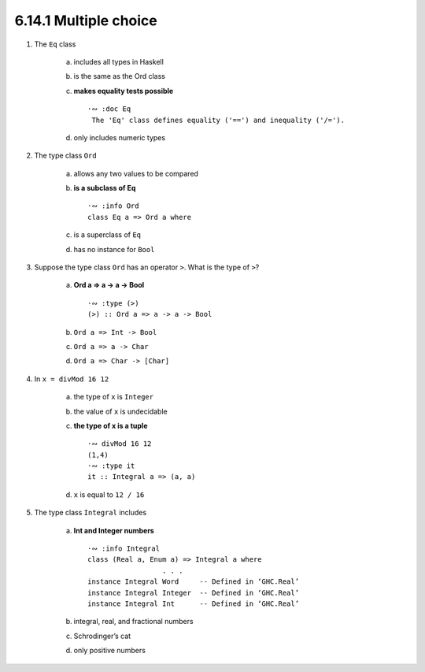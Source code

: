 6.14.1 Multiple choice
^^^^^^^^^^^^^^^^^^^^^^
1. The ``Eq`` class

    a) includes all types in Haskell
    b) is the same as the Ord class
    c) **makes equality tests possible** ::

        ·∾ :doc Eq
         The 'Eq' class defines equality ('==') and inequality ('/=').

    d) only includes numeric types

2. The type class ``Ord``

    a) allows any two values to be compared
    b) **is a subclass of Eq** ::

        ·∾ :info Ord
        class Eq a => Ord a where

    c) is a superclass of ``Eq``
    d) has no instance for ``Bool``

3. Suppose the type class ``Ord`` has an operator ``>``. What is the type of ``>``?

    a) **Ord a => a -> a -> Bool** ::

        ·∾ :type (>)
        (>) :: Ord a => a -> a -> Bool

    b) ``Ord a => Int -> Bool``
    c) ``Ord a => a -> Char``
    d) ``Ord a => Char -> [Char]``

4. In ``x = divMod 16 12``

    a) the type of ``x`` is ``Integer``
    b) the value of ``x`` is undecidable
    c) **the type of x is a tuple** ::

        ·∾ divMod 16 12
        (1,4)
        ·∾ :type it
        it :: Integral a => (a, a)

    d) ``x`` is equal to ``12 / 16``

5. The type class ``Integral`` includes

    a) **Int and Integer numbers** ::

        ·∾ :info Integral
        class (Real a, Enum a) => Integral a where
                          . . .
        instance Integral Word     -- Defined in ‘GHC.Real’
        instance Integral Integer  -- Defined in ‘GHC.Real’
        instance Integral Int      -- Defined in ‘GHC.Real’

    b) integral, real, and fractional numbers
    c) Schrodinger’s cat
    d) only positive numbers

